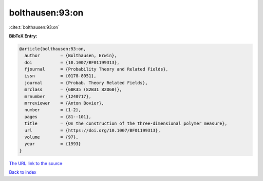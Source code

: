bolthausen:93:on
================

:cite:t:`bolthausen:93:on`

**BibTeX Entry:**

.. code-block:: bibtex

   @article{bolthausen:93:on,
     author        = {Bolthausen, Erwin},
     doi           = {10.1007/BF01199313},
     fjournal      = {Probability Theory and Related Fields},
     issn          = {0178-8051},
     journal       = {Probab. Theory Related Fields},
     mrclass       = {60K35 (82B31 82D60)},
     mrnumber      = {1240717},
     mrreviewer    = {Anton Bovier},
     number        = {1-2},
     pages         = {81--101},
     title         = {On the construction of the three-dimensional polymer measure},
     url           = {https://doi.org/10.1007/BF01199313},
     volume        = {97},
     year          = {1993}
   }
`The URL link to the source <https://doi.org/10.1007/BF01199313>`_


`Back to index <../By-Cite-Keys.html>`_
